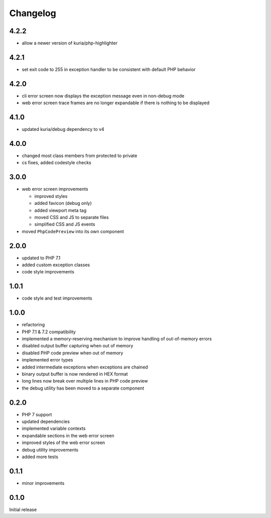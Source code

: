Changelog
#########

4.2.2
*****

- allow a newer version of kuria/php-highlighter


4.2.1
*****

- set exit code to 255 in exception handler to be consistent with default PHP behavior


4.2.0
*****

- cli error screen now displays the exception message even in non-debug mode
- web error screen trace frames are no longer expandable if there is nothing to be displayed


4.1.0
*****

- updated kuria/debug dependency to v4


4.0.0
*****

- changed most class members from protected to private
- cs fixes, added codestyle checks


3.0.0
*****

- web error screen improvements

  - improved styles
  - added favicon (debug only)
  - added viewport meta tag
  - moved CSS and JS to separate files
  - simplified CSS and JS events

- moved ``PhpCodePreview`` into its own component


2.0.0
*****

- updated to PHP 7.1
- added custom exception classes
- code style improvements


1.0.1
*****

- code style and test improvements


1.0.0
*****

- refactoring
- PHP 7.1 & 7.2 compatibility
- implemented a memory-reserving mechanism to improve handling of out-of-memory errors
- disabled output buffer capturing when out of memory
- disabled PHP code preview when out of memory
- implemented error types
- added intermediate exceptions when exceptions are chained
- binary output buffer is now rendered in HEX format
- long lines now break over multiple lines in PHP code preview
- the debug utility has been moved to a separate component


0.2.0
*****

- PHP 7 support
- updated dependencies
- implemented variable contexts
- expandable sections in the web error screen
- improved styles of the web error screen
- debug utility improvements
- added more tests


0.1.1
*****

- minor improvements


0.1.0
*****

Initial release
